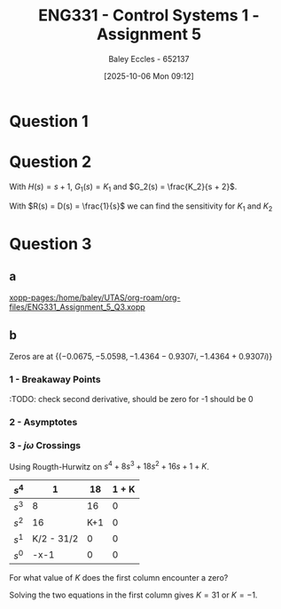 :PROPERTIES:
:ID:       4845e439-6804-4e2e-821c-ca470e9623e7
:END:
#+title: ENG331 - Control Systems 1 - Assignment 5
#+date: [2025-10-06 Mon 09:12]
#+AUTHOR: Baley Eccles - 652137
#+STARTUP: latexpreview

* Question 1
\begin{align*}
T(s) &= \frac{G(s)}{1 + G(s)H(s)} \\
T(s) &= \frac{\frac{K}{s(s + 2)(s + 5)}}{1 + \frac{K}{s(s + 2)(s + 5)}(s + a)} \\
T(s) &= \frac{K}{K \left(a + s\right) + s \left(s + 2\right) \left(s + 5\right)} \\
\\
K_p &= \lim_{s\rightarrow0}T(s) \\
K_p &= \lim_{s\rightarrow0}\frac{K}{K \left(a + s\right) + s \left(s + 2\right) \left(s + 5\right)} \\
K_p &= \frac{1}{a} \\
e_{step}(\infty) &= \frac{1}{1 + K_p} \\
e_{step}(\infty) &= \frac{1}{1 + \frac{1}{a}} \\
e_{step}(\infty) &= \frac{a}{a + 1} \\
\\
P_{e_{step}:a} &= \frac{a}{e_{step}(\infty)}\frac{\partial e_{step}(\infty)}{\partial a} \\
P_{e_{step}:a} &= \frac{a}{\frac{a}{a + 1}} \frac{1}{\left(a + 1\right)^{2}} \\
P_{e_{step}:a} &=\frac{1}{a + 1}
\end{align*}

#+BEGIN_SRC octave :exports none :results output :session Q1
clc
clear
close all

if exist('OCTAVE_VERSION', 'builtin')
  set(0, "DefaultLineLineWidth", 2);
  set(0, "DefaultAxesFontSize", 25);
  warning('off');
  pkg load symbolic
end

syms s K a

T = ((K)/(s*(s + 2)*(s + 5)))/(1 + (K)/(s*(s + 2)*(s + 5))*(s + a));
T = simplify(T);
latex(T)

K_p = subs(T, s, 0);
latex(K_p)

e_step = 1/(1 + K_p);
latex(simplify(e_step))

de_da = simplify(diff(e_step, a));
latex(de_da)
P = de_da*a/(a/(a + 1));
latex(P)

t = -1:0.1:10;

err = 1./(1 + 1./t);
figure;
plot(t, err);
xlabel('a'); % :TODO: Add title + axis labels
xlabel('Steady state error');
grid on;
print -dpng 'ENG331_Assignment_5_Q1.png'
#+END_SRC

#+RESULTS:
: \frac{K}{K \left(a + s\right) + s \left(s + 2\right) \left(s + 5\right)}
: \frac{1}{a}
: \frac{a}{a + 1}
: \frac{1}{\left(a + 1\right)^{2}}
: \frac{1}{a + 1}

[[./ENG331_Assignment_5_Q1.png]]

* Question 2
With $H(s) = s + 1$, $G_1(s) = K_1$ and $G_2(s) = \frac{K_2}{s + 2}$.
\begin{align*}
E(s) &= R(s) - C(s)H(s) \\
C(s) &= D(s) G_2(s) + G_1(s) G_2(s) \left(- C(s) H(s) + R(s)\right) \\
\Rightarrow C(s) &= \frac{D(s) G_2(s)}{G_1(s) G_2(s) H(s) + 1} + \frac{G_1(s) G_2(s) R(s)}{G_1(s) G_2(s) H(s) + 1} \\
\frac{R(s) - E(s)}{H(s)} &= C(s) \\
\Rightarrow E(s) &= \frac{- D(s) G_2(s) H(s) + R(s)}{G_1(s) G_2(s) H(s) + 1} \\
\Rightarrow E(s) &= \frac{- D(s) K_{2} s - D(s) K_{2} + R(s) s + 2 R(s)}{K_{1} K_{2} s + K_{1} K_{2} + s + 2}
\end{align*}


#+BEGIN_SRC octave :exports none :results output :session Q2
clc
clear
close all

if exist('OCTAVE_VERSION', 'builtin')
  set(0, "DefaultLineLineWidth", 2);
  set(0, "DefaultAxesFontSize", 25);
  warning('off');
  pkg load symbolic
end

syms s R C K_1 K_2 D E G_1 G_2 H

G_1 = K_1;
G_2 = K_2/(s + 2);

H = s + 1;

E_equ = R - C*H

C_equ = G_2*D + G_1*G_2*E_equ == C;
latex(C_equ)
C_equ = expand(solve(C_equ, C))
latex(C_equ)

E_equ = simplify(solve((R - E)/H == C_equ, E))
latex(E_equ)
 
#+END_SRC

#+RESULTS:
#+begin_example
E_equ = (sym) -C⋅(s + 1) + R
\frac{D K_{2}}{s + 2} + \frac{K_{1} K_{2} \left(- C \left(s + 1\right) + R\right)}{s + 2} = C
C_equ = (sym)

           D⋅K₂                     K₁⋅K₂⋅R        
  ─────────────────────── + ───────────────────────
  K₁⋅K₂⋅s + K₁⋅K₂ + s + 2   K₁⋅K₂⋅s + K₁⋅K₂ + s + 2
\frac{D K_{2}}{K_{1} K_{2} s + K_{1} K_{2} + s + 2} + \frac{K_{1} K_{2} R}{K_{1} K_{2} s + K_{1} K_{2} + s + 2}
E_equ = (sym)

  -D⋅K₂⋅s - D⋅K₂ + R⋅s + 2⋅R
  ──────────────────────────
   K₁⋅K₂⋅s + K₁⋅K₂ + s + 2
\frac{- D K_{2} s - D K_{2} + R s + 2 R}{K_{1} K_{2} s + K_{1} K_{2} + s + 2}
#+end_example

With $R(s) = D(s) = \frac{1}{s}$ we can find the sensitivity for $K_1$ and $K_2$
\begin{align*}
P_{}
\end{align*}

#+BEGIN_SRC octave :exports none :results output :session Q2

#+END_SRC


* Question 3
** a
\begin{align*}
T(s) &= \frac{G(s)}{1 + G(s)H(s)} \\
T(s) &= \frac{\frac{1}{s^4 + 8s^3 + 18s^2 + 16s + 1}}{1 + K\frac{1}{s^4 + 8s^3 + 18s^2 + 16s + 1}} \\
T(s) &= \frac{1}{s^{4} + 8 s^{3} + 18 s^{2} + 16 s + 1 + K}
\end{align*}
#+BEGIN_SRC octave :exports none :results output :session Q3
clc
clear
close all

if exist('OCTAVE_VERSION', 'builtin')
  set(0, "DefaultLineLineWidth", 2);
  set(0, "DefaultAxesFontSize", 25);
  warning('off');
  pkg load symbolic
  pkg load control
end

syms s K

G = 1/(s^4 + 8*s^3 + 18*s^2 + 16*s + 1);
H = K;

T = G/(1 + G*H);
T = simplify(T);
latex(T)
#+END_SRC

#+RESULTS:
: Symbolic pkg v3.2.2: Python communication link active, SymPy v1.14.0.
: \frac{1}{K + s^{4} + 8 s^{3} + 18 s^{2} + 16 s + 1}

[[xopp-pages:/home/baley/UTAS/org-roam/org-files/ENG331_Assignment_5_Q3.xopp]]
** b
Zeros are at $\{(-0.0675, -5.0598 , -1.4364 - 0.9307i, -1.4364 + 0.9307i)\}$

#+BEGIN_SRC octave :exports none :results output :session Q3
s = tf('s');
g = 1/(s^4 + 8*s^3 + 18*s^2 + 16*s + 1);
rlocus(g)
[num, den] = numden(G);
syms s
poles = double(solve(den, s))
#+END_SRC

#+RESULTS:
: poles =
: 
:   -0.0675 +      0i
:   -1.4364 - 0.9307i
:   -1.4364 + 0.9307i
:   -5.0598 +      0i
*** 1 - Breakaway Points
\begin{align*}
G(s)H(s) &= \frac{1}{s^4 + 8s^3 + 18s^2 + 16s + 1} \cdot K \\
G(s)H(s) &= \frac{K}{s^4 + 8s^3 + 18s^2 + 16s + 1} \\
-1 &= \frac{K}{\sigma^4 + 8\sigma^3 + 18\sigma^2 + 16\sigma + 1} \\
K &= -\sigma^4 - 8\sigma^3 - 18\sigma^2 - 16\sigma - 1 \\
\frac{dK}{d\sigma} &= -4\sigma^3 - 24\sigma^2 - 36\sigma - 16 = 0 \\
\Rightarrow \sigma &= -4\ \textrm{or}\ -1
\end{align*}

#+BEGIN_SRC octave :exports none :results output :session Q3
dK_ds = diff(-1*den, s);
solve(0 == dK_ds, s)
#+END_SRC

#+RESULTS:
: ans = (sym 2×1 matrix)
: 
:   ⎡-4⎤
:   ⎢  ⎥
:   ⎣-1⎦
:TODO: check second derivative, should be zero for -1 should be 0

*** 2 - Asymptotes
\begin{align*}
\sigma_a &= \frac{\sum \textrm{finite poles} - \sum \textrm{finite zeros}}{\#\textrm{finite poles} - \#\textrm{finite zeors}} \\
\sigma_a &= \frac{(-0.0675 - -5.0598 - -1.4364 - 0.9307j - -1.4364 + 0.9307j) - (0)}{(4) - (0)} \\
\sigma_a &= -2
\end{align*}

#+BEGIN_SRC octave :exports none :results output :session Q3
sum(poles)./length(poles)
#+END_SRC

#+RESULTS:
: ans = -2

\begin{align*}
\theta_a &= \frac{(2k + 1)180^o}{\#\textrm{finite poles} - \#\textrm{finite zeors}} \\
\theta_a &= \frac{(2k + 1)180^o}{(4) - (0)} \\
\Rightarrow \theta_a &= 45^o, 135^o, 225\ \textrm{and}\ 315^o
\end{align*}

*** 3 - $j\omega$ Crossings
Using Rougth-Hurwitz on $s^{4} + 8 s^{3} + 18 s^{2} + 16 s + 1 + K$.

|-------+------------+-----+-------|
| $s^4$ |          1 |  18 | 1 + K |
|-------+------------+-----+-------|
| $s^3$ |          8 |  16 |     0 |
|-------+------------+-----+-------|
| $s^2$ |         16 | K+1 |     0 |
|-------+------------+-----+-------|
| $s^1$ | K/2 - 31/2 |   0 |     0 |
|-------+------------+-----+-------|
| $s^0$ |       -x-1 |   0 |     0 |
|-------+------------+-----+-------|

For what value of $K$ does the first column encounter a zero?

#+BEGIN_SRC octave :exports none :results output :session Q3
pkg load symbolic
syms K w s

equ1 = K/2 - 31/2 == 0
equ2 = -K-1 == 0
solve(equ1, K)
solve(equ2, K)
#+END_SRC

#+RESULTS:
#+begin_example
equ1 = (sym)

  K   31    
  ─ - ── = 0
  2   2
equ2 = (sym) -K - 1 = 0
ans = (sym) 31
ans = (sym) -1
#+end_example

Solving the two equations in the first column gives $K = 31$ or $K = -1$.




